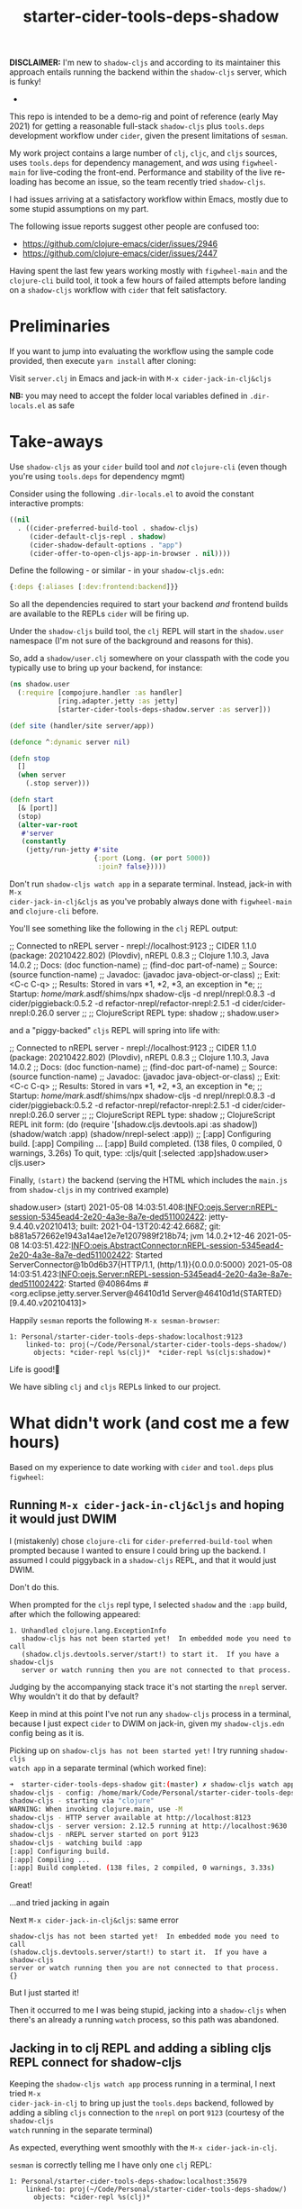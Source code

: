 #+TITLE: starter-cider-tools-deps-shadow

*DISCLAIMER:* I'm new to =shadow-cljs= and according to its maintainer this approach
entails running the backend within the =shadow-cljs= server, which is funky!

-

This repo is intended to be a demo-rig and point of reference (early May 2021) for
getting a reasonable full-stack =shadow-cljs= plus =tools.deps= development workflow
under =cider=, given the present limitations of =sesman=.

My work project contains a large number of =clj=, =cljc=, and =cljs= sources, uses
=tools.deps= for dependency management, and /was/ using =figwheel-main= for
live-coding the front-end. Performance and stability of the live re-loading
has become an issue, so the team recently tried =shadow-cljs=.

I had issues arriving at a satisfactory workflow within Emacs, mostly due to some
stupid assumptions on my part.

The following issue reports suggest other people are confused too:

- https://github.com/clojure-emacs/cider/issues/2946
- https://github.com/clojure-emacs/cider/issues/2447

Having spent the last few years working mostly with =figwheel-main= and the
=clojure-cli= build tool, it took a few hours of failed attempts before landing on a
=shadow-cljs= workflow with =cider= that felt satisfactory.

* Preliminaries

If you want to jump into evaluating the workflow using the sample code provided, then
execute =yarn install= after cloning:

Visit =server.clj= in Emacs and jack-in with =M-x cider-jack-in-clj&cljs=

*NB:* you may need to accept the folder local variables defined in =.dir-locals.el=
as safe

* Take-aways

Use =shadow-cljs= as your =cider= build tool and /not/ =clojure-cli= (even though you're
using =tools.deps= for dependency mgmt)

Consider using the following =.dir-locals.el= to avoid the constant interactive
prompts:

#+BEGIN_SRC emacs-lisp
((nil
  . ((cider-preferred-build-tool . shadow-cljs)
     (cider-default-cljs-repl . shadow)
     (cider-shadow-default-options . "app")
     (cider-offer-to-open-cljs-app-in-browser . nil))))
#+END_SRC

Define the following - or similar - in your =shadow-cljs.edn=:

#+BEGIN_SRC clojure
{:deps {:aliases [:dev:frontend:backend]}}
#+END_SRC

So all the dependencies required to start your backend /and/ frontend builds are
available to the REPLs =cider= will be firing up.

Under the =shadow-cljs= build tool, the =clj= REPL will start in the =shadow.user=
namespace (I'm not sure of the background and reasons for this).

So, add a =shadow/user.clj= somewhere on your classpath with the code you typically use
to bring up your backend, for instance:

#+BEGIN_SRC clojure
(ns shadow.user
  (:require [compojure.handler :as handler]
            [ring.adapter.jetty :as jetty]
            [starter-cider-tools-deps-shadow.server :as server]))

(def site (handler/site server/app))

(defonce ^:dynamic server nil)

(defn stop
  []
  (when server
    (.stop server)))

(defn start
  [& [port]]
  (stop)
  (alter-var-root
   #'server
   (constantly
    (jetty/run-jetty #'site
                     {:port (Long. (or port 5000))
                      :join? false}))))
#+END_SRC

Don't run =shadow-cljs watch app= in a separate terminal. Instead, jack-in with =M-x
cider-jack-in-clj&cljs= as you've probably always done with =figwheel-main= and
=clojure-cli= before.

You'll see something like the following in the =clj= REPL output:

#+BEGIN_EXAMPLE clojure
;; Connected to nREPL server - nrepl://localhost:9123
;; CIDER 1.1.0 (package: 20210422.802) (Plovdiv), nREPL 0.8.3
;; Clojure 1.10.3, Java 14.0.2
;;     Docs: (doc function-name)
;;           (find-doc part-of-name)
;;   Source: (source function-name)
;;  Javadoc: (javadoc java-object-or-class)
;;     Exit: <C-c C-q>
;;  Results: Stored in vars *1, *2, *3, an exception in *e;
;;  Startup: /home/mark/.asdf/shims/npx shadow-cljs -d nrepl/nrepl:0.8.3 -d cider/piggieback:0.5.2 -d refactor-nrepl/refactor-nrepl:2.5.1 -d cider/cider-nrepl:0.26.0 server
;;
;; ClojureScript REPL type: shadow
;;
shadow.user>
#+END_EXAMPLE

and a "piggy-backed" =cljs= REPL will spring into life with:

#+BEGIN_EXAMPLE clojure
;; Connected to nREPL server - nrepl://localhost:9123
;; CIDER 1.1.0 (package: 20210422.802) (Plovdiv), nREPL 0.8.3
;; Clojure 1.10.3, Java 14.0.2
;;     Docs: (doc function-name)
;;           (find-doc part-of-name)
;;   Source: (source function-name)
;;  Javadoc: (javadoc java-object-or-class)
;;     Exit: <C-c C-q>
;;  Results: Stored in vars *1, *2, *3, an exception in *e;
;;  Startup: /home/mark/.asdf/shims/npx shadow-cljs -d nrepl/nrepl:0.8.3 -d cider/piggieback:0.5.2 -d refactor-nrepl/refactor-nrepl:2.5.1 -d cider/cider-nrepl:0.26.0 server
;;
;; ClojureScript REPL type: shadow
;; ClojureScript REPL init form: (do (require '[shadow.cljs.devtools.api :as shadow]) (shadow/watch :app) (shadow/nrepl-select :app))
;;
[:app] Configuring build.
[:app] Compiling ...
[:app] Build completed. (138 files, 0 compiled, 0 warnings, 3.26s)
To quit, type: :cljs/quit
[:selected :app]shadow.user>
cljs.user>
#+END_EXAMPLE

Finally, =(start)= the backend (serving the HTML which includes the =main.js= from =shadow-cljs= in my contrived example)

#+BEGIN_EXAMPLE clojure
shadow.user> (start)
2021-05-08 14:03:51.408:INFO:oejs.Server:nREPL-session-5345ead4-2e20-4a3e-8a7e-ded511002422: jetty-9.4.40.v20210413; built: 2021-04-13T20:42:42.668Z; git: b881a572662e1943a14ae12e7e1207989f218b74; jvm 14.0.2+12-46
2021-05-08 14:03:51.422:INFO:oejs.AbstractConnector:nREPL-session-5345ead4-2e20-4a3e-8a7e-ded511002422: Started ServerConnector@1b0d6b37{HTTP/1.1, (http/1.1)}{0.0.0.0:5000}
2021-05-08 14:03:51.423:INFO:oejs.Server:nREPL-session-5345ead4-2e20-4a3e-8a7e-ded511002422: Started @40864ms
#<org.eclipse.jetty.server.Server@46410d1d Server@46410d1d{STARTED}[9.4.40.v20210413]>
#+END_EXAMPLE

Happily =sesman= reports the following =M-x sesman-browser=:

#+BEGIN_EXAMPLE
  1: Personal/starter-cider-tools-deps-shadow:localhost:9123
      linked-to: proj(~/Code/Personal/starter-cider-tools-deps-shadow/)
        objects: *cider-repl %s(clj)*  *cider-repl %s(cljs:shadow)*
#+END_EXAMPLE

Life is good!🍹

We have sibling =clj= and =cljs= REPLs linked to our project.

* What didn't work (and cost me a few hours)

Based on my experience to date working with =cider= and =tool.deps= plus =figwheel=:

** Running =M-x cider-jack-in-clj&cljs= and hoping it would just DWIM

I (mistakenly) chose =clojure-cli= for =cider-preferred-build-tool= when prompted
because I wanted to ensure I could bring up the backend. I assumed I could piggyback
in a =shadow-cljs= REPL, and that it would just DWIM.

Don't do this.

When prompted for the =cljs= repl type, I selected =shadow= and the =:app= build,
after which the following appeared:

#+BEGIN_EXAMPLE
1. Unhandled clojure.lang.ExceptionInfo
   shadow-cljs has not been started yet!  In embedded mode you need to call
   (shadow.cljs.devtools.server/start!) to start it.  If you have a shadow-cljs
   server or watch running then you are not connected to that process.
#+END_EXAMPLE

Judging by the accompanying stack trace it's not starting the =nrepl= server. Why
wouldn't it do that by default?

Keep in mind at this point I've not run any =shadow-cljs= process in a terminal,
because I just expect =cider= to DWIM on jack-in, given my =shadow-cljs.edn= config
being as it is.

Picking up on =shadow-cljs has not been started yet!= I try running =shadow-cljs
watch app= in a separate terminal (which worked fine):

#+BEGIN_SRC sh
➜  starter-cider-tools-deps-shadow git:(master) ✗ shadow-cljs watch app
shadow-cljs - config: /home/mark/Code/Personal/starter-cider-tools-deps-shadow/shadow-cljs.edn
shadow-cljs - starting via "clojure"
WARNING: When invoking clojure.main, use -M
shadow-cljs - HTTP server available at http://localhost:8123
shadow-cljs - server version: 2.12.5 running at http://localhost:9630
shadow-cljs - nREPL server started on port 9123
shadow-cljs - watching build :app
[:app] Configuring build.
[:app] Compiling ...
[:app] Build completed. (138 files, 2 compiled, 0 warnings, 3.33s)
#+END_SRC

Great!

...and tried jacking in again

Next =M-x cider-jack-in-clj&cljs=: same error

#+BEGIN_EXAMPLE
shadow-cljs has not been started yet!  In embedded mode you need to call
(shadow.cljs.devtools.server/start!) to start it.  If you have a shadow-cljs
server or watch running then you are not connected to that process.
{}
#+END_EXAMPLE

But I just started it!

Then it occurred to me I was being stupid, jacking into a =shadow-cljs= when there's
an already a running =watch= process, so this path was abandoned.

** Jacking in to clj REPL and adding a sibling cljs REPL connect for shadow-cljs

Keeping the =shadow-cljs watch app= process running in a terminal, I next tried =M-x
cider-jack-in-clj= to bring up just the =tools.deps= backend, followed by adding a
sibling =cljs= connection to the =nrepl= on port =9123= (courtesy of the =shadow-cljs
watch= running in the separate terminal)

As expected, everything went smoothly with the =M-x cider-jack-in-clj=.

=sesman= is correctly telling me I have only one =clj= REPL:

#+BEGIN_EXAMPLE
  1: Personal/starter-cider-tools-deps-shadow:localhost:35679
      linked-to: proj(~/Code/Personal/starter-cider-tools-deps-shadow/)
        objects: *cider-repl %s(clj)*
#+END_EXAMPLE

Time to add a sibling connection to that =nrepl= on port =9123= for the =cljs=:

=M-x cider-connect-sibling-cljs= then select =shadow= and =:app= build:

Same error as before:

#+BEGIN_EXAMPLE
shadow-cljs has not been started yet!  In embedded mode you need to call
(shadow.cljs.devtools.server/start!) to start it.  If you have a shadow-cljs
server or watch running then you are not connected to that process.
{}
#+END_EXAMPLE

But it /is/ running. So I kill the repl.

Thinking I should use =shadow-select= for the repl type, I tried:

=M-x cider-connect-sibling-cljs= then select =shadow-select= and =:app= build:

#+BEGIN_EXAMPLE
;; ClojureScript REPL type: shadow-select
;; ClojureScript REPL init form: (do (require '[shadow.cljs.devtools.api :as shadow]) (shadow/nrepl-select :app))
;;
:missing-nrepl-middlewareuser>
#+END_EXAMPLE

Jeez, okay. So at this point I start hacking some =.dir-locals.el= specifically to
add =shadow.cljs.devtools.server.nrepl/middleware= to
=cider-jack-in-nrepl-middlewares= and and establish a =custom= repl type as per [[https://github.com/clojure-emacs/cider/issues/2946#issuecomment-768140666][this
issue]]

This kind of works but I always end up with two separate =sesman= sessions that,
whilst both linked to my project, fail to work well when switching between =clj=,
=cljc=, and =cljs= source files.

With the =clj= REPL as the one most recently used, jumping to REPL from a =cljs= file
reports:

#+BEGIN_EXAMPLE
cider--no-repls-user-error: No cljs REPLs in current session "Personal/starter-cider-tools-deps-shadow:localhost:35679"
#+END_EXAMPLE

And likewise for =clj= files, if the =cljs= REPL was the last one used.

Bletch, what a pain...

So, don't do any of the stupid things I did above, adopt the =.dir-locals.el= and method described in the Takeaways, and all should be well.

Using =shadow-cljs= seems an order of magnitude faster; very sweet indeed!

* Environment

#+BEGIN_EXAMPLE
GNU Emacs 28.0.50 (build 1, x86_64-pc-linux-gnu, GTK+ Version 3.24.20, cairo version 1.16.0) of 2021-04-21
CIDER 1.1.0 (package: 20210422.802) (Plovdiv)
#+END_EXAMPLE
